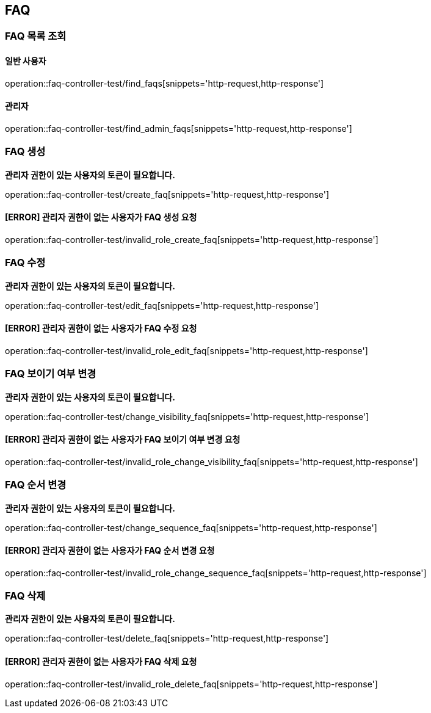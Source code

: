 == FAQ

=== FAQ 목록 조회

==== 일반 사용자

operation::faq-controller-test/find_faqs[snippets='http-request,http-response']

==== 관리자

operation::faq-controller-test/find_admin_faqs[snippets='http-request,http-response']

=== FAQ 생성

*관리자 권한이 있는 사용자의 토큰이 필요합니다.*

operation::faq-controller-test/create_faq[snippets='http-request,http-response']

==== [ERROR] 관리자 권한이 없는 사용자가 FAQ 생성 요청

operation::faq-controller-test/invalid_role_create_faq[snippets='http-request,http-response']

=== FAQ 수정

*관리자 권한이 있는 사용자의 토큰이 필요합니다.*

operation::faq-controller-test/edit_faq[snippets='http-request,http-response']

==== [ERROR] 관리자 권한이 없는 사용자가 FAQ 수정 요청

operation::faq-controller-test/invalid_role_edit_faq[snippets='http-request,http-response']

=== FAQ 보이기 여부 변경

*관리자 권한이 있는 사용자의 토큰이 필요합니다.*

operation::faq-controller-test/change_visibility_faq[snippets='http-request,http-response']

==== [ERROR] 관리자 권한이 없는 사용자가 FAQ 보이기 여부 변경 요청

operation::faq-controller-test/invalid_role_change_visibility_faq[snippets='http-request,http-response']

=== FAQ 순서 변경

*관리자 권한이 있는 사용자의 토큰이 필요합니다.*

operation::faq-controller-test/change_sequence_faq[snippets='http-request,http-response']

==== [ERROR] 관리자 권한이 없는 사용자가 FAQ 순서 변경 요청

operation::faq-controller-test/invalid_role_change_sequence_faq[snippets='http-request,http-response']

=== FAQ 삭제

*관리자 권한이 있는 사용자의 토큰이 필요합니다.*

operation::faq-controller-test/delete_faq[snippets='http-request,http-response']

==== [ERROR] 관리자 권한이 없는 사용자가 FAQ 삭제 요청

operation::faq-controller-test/invalid_role_delete_faq[snippets='http-request,http-response']
